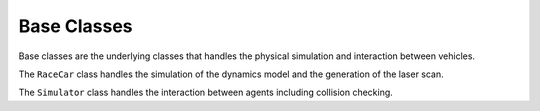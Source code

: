 Base Classes
=============

Base classes are the underlying classes that handles the physical simulation and interaction between vehicles.

The ``RaceCar`` class handles the simulation of the dynamics model and the generation of the laser scan.

The ``Simulator`` class handles the interaction between agents including collision checking.

.. doxygenfile:: base_classes.py
    :project: f1tenth_gym